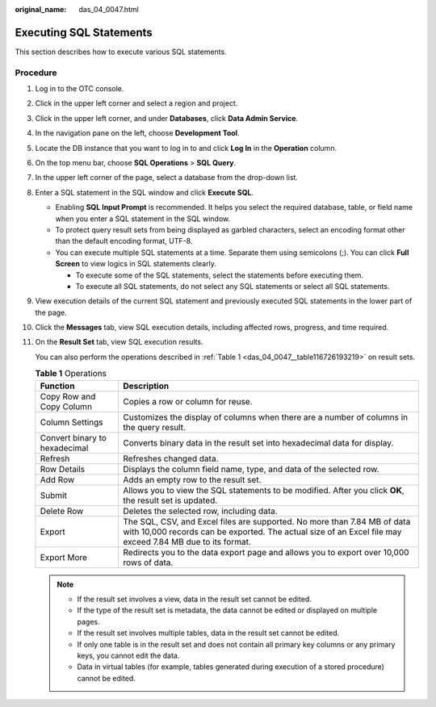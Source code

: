 :original_name: das_04_0047.html

.. _das_04_0047:

Executing SQL Statements
========================

This section describes how to execute various SQL statements.

Procedure
---------

#. Log in to the OTC console.

#. Click |image1| in the upper left corner and select a region and project.

#. Click |image2| in the upper left corner, and under **Databases**, click **Data Admin Service**.

#. In the navigation pane on the left, choose **Development Tool**.

#. Locate the DB instance that you want to log in to and click **Log In** in the **Operation** column.

#. On the top menu bar, choose **SQL Operations** > **SQL Query**.

#. In the upper left corner of the page, select a database from the drop-down list.

#. Enter a SQL statement in the SQL window and click **Execute SQL**.

   -  Enabling **SQL Input Prompt** is recommended. It helps you select the required database, table, or field name when you enter a SQL statement in the SQL window.
   -  To protect query result sets from being displayed as garbled characters, select an encoding format other than the default encoding format, UTF-8.
   -  You can execute multiple SQL statements at a time. Separate them using semicolons (;). You can click **Full Screen** to view logics in SQL statements clearly.

      -  To execute some of the SQL statements, select the statements before executing them.
      -  To execute all SQL statements, do not select any SQL statements or select all SQL statements.

#. View execution details of the current SQL statement and previously executed SQL statements in the lower part of the page.

#. Click the **Messages** tab, view SQL execution details, including affected rows, progress, and time required.

#. On the **Result Set** tab, view SQL execution results.

   You can also perform the operations described in :ref:`Table 1 <das_04_0047__table116726193219>` on result sets.

   .. _das_04_0047__table116726193219:

   .. table:: **Table 1** Operations

      +-------------------------------+---------------------------------------------------------------------------------------------------------------------------------------------------------------------------------------+
      | Function                      | Description                                                                                                                                                                           |
      +===============================+=======================================================================================================================================================================================+
      | Copy Row and Copy Column      | Copies a row or column for reuse.                                                                                                                                                     |
      +-------------------------------+---------------------------------------------------------------------------------------------------------------------------------------------------------------------------------------+
      | Column Settings               | Customizes the display of columns when there are a number of columns in the query result.                                                                                             |
      +-------------------------------+---------------------------------------------------------------------------------------------------------------------------------------------------------------------------------------+
      | Convert binary to hexadecimal | Converts binary data in the result set into hexadecimal data for display.                                                                                                             |
      +-------------------------------+---------------------------------------------------------------------------------------------------------------------------------------------------------------------------------------+
      | Refresh                       | Refreshes changed data.                                                                                                                                                               |
      +-------------------------------+---------------------------------------------------------------------------------------------------------------------------------------------------------------------------------------+
      | Row Details                   | Displays the column field name, type, and data of the selected row.                                                                                                                   |
      +-------------------------------+---------------------------------------------------------------------------------------------------------------------------------------------------------------------------------------+
      | Add Row                       | Adds an empty row to the result set.                                                                                                                                                  |
      +-------------------------------+---------------------------------------------------------------------------------------------------------------------------------------------------------------------------------------+
      | Submit                        | Allows you to view the SQL statements to be modified. After you click **OK**, the result set is updated.                                                                              |
      +-------------------------------+---------------------------------------------------------------------------------------------------------------------------------------------------------------------------------------+
      | Delete Row                    | Deletes the selected row, including data.                                                                                                                                             |
      +-------------------------------+---------------------------------------------------------------------------------------------------------------------------------------------------------------------------------------+
      | Export                        | The SQL, CSV, and Excel files are supported. No more than 7.84 MB of data with 10,000 records can be exported. The actual size of an Excel file may exceed 7.84 MB due to its format. |
      +-------------------------------+---------------------------------------------------------------------------------------------------------------------------------------------------------------------------------------+
      | Export More                   | Redirects you to the data export page and allows you to export over 10,000 rows of data.                                                                                              |
      +-------------------------------+---------------------------------------------------------------------------------------------------------------------------------------------------------------------------------------+

   .. note::

      -  If the result set involves a view, data in the result set cannot be edited.
      -  If the type of the result set is metadata, the data cannot be edited or displayed on multiple pages.
      -  If the result set involves multiple tables, data in the result set cannot be edited.
      -  If only one table is in the result set and does not contain all primary key columns or any primary keys, you cannot edit the data.
      -  Data in virtual tables (for example, tables generated during execution of a stored procedure) cannot be edited.

.. |image1| image:: /_static/images/en-us_image_0000001694653209.png
.. |image2| image:: /_static/images/en-us_image_0000001694653201.png
